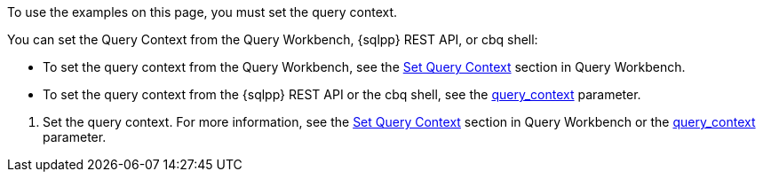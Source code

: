 // tag::statement[]
To use the examples on this page, you must set the query context. 

You can set the Query Context from the Query Workbench, {sqlpp} REST API, or cbq shell: 

* To set the query context from the Query Workbench, see the xref:tools:query-workbench.adoc#query-context[Set Query Context] section in Query Workbench.
* To set the query context from the {sqlpp} REST API or the cbq shell, see the xref:settings:query-settings.adoc#query_context[query_context] parameter.
// end::statement[]

// tag::step[]
. Set the query context.
For more information, see the xref:tools:query-workbench.adoc#query-context[Set Query Context] section in Query Workbench or the xref:settings:query-settings.adoc#query_context[query_context] parameter.
// end::step[]